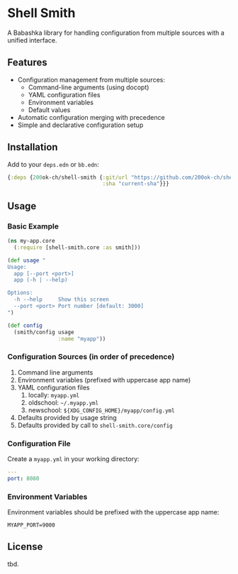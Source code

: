 * Shell Smith

A Babashka library for handling configuration from multiple sources with a unified interface.

** Features

- Configuration management from multiple sources:
  - Command-line arguments (using docopt)
  - YAML configuration files
  - Environment variables
  - Default values
- Automatic configuration merging with precedence
- Simple and declarative configuration setup

** Installation

Add to your =deps.edn= or =bb.edn=:

#+begin_src clojure
{:deps {200ok-ch/shell-smith {:git/url "https://github.com/200ok-ch/shell-smith"
                              :sha "current-sha"}}}
#+end_src

** Usage

*** Basic Example

#+begin_src clojure
(ns my-app.core
  (:require [shell-smith.core :as smith]))

(def usage "
Usage:
  app [--port <port>]
  app (-h | --help)

Options:
  -h --help     Show this screen
  --port <port> Port number [default: 3000]
")

(def config
  (smith/config usage
                :name "myapp"))
#+end_src

*** Configuration Sources (in order of precedence)

1. Command line arguments
2. Environment variables (prefixed with uppercase app name)
3. YAML configuration files
   1. locally: =myapp.yml=
   2. oldschool: =~/.myapp.yml=
   3. newschool: =${XDG_CONFIG_HOME}/myapp/config.yml=
4. Defaults provided by usage string
5. Defaults provided by call to =shell-smith.core/config=

*** Configuration File

Create a =myapp.yml= in your working directory:

#+begin_src yaml
---
port: 8080
#+end_src

*** Environment Variables

Environment variables should be prefixed with the uppercase app name:

#+begin_src shell
MYAPP_PORT=9000
#+end_src

** License
tbd.
